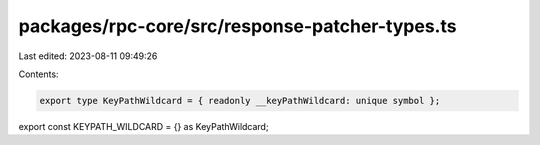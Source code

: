 packages/rpc-core/src/response-patcher-types.ts
===============================================

Last edited: 2023-08-11 09:49:26

Contents:

.. code-block:: ts

    export type KeyPathWildcard = { readonly __keyPathWildcard: unique symbol };

export const KEYPATH_WILDCARD = {} as KeyPathWildcard;


